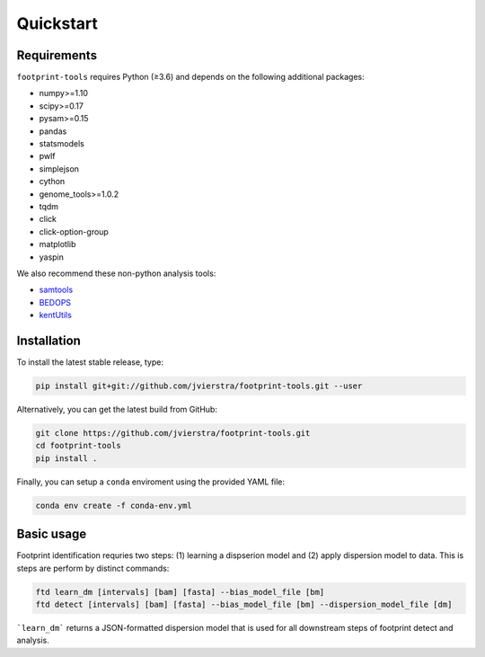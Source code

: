 
Quickstart
==========

Requirements
------------

``footprint-tools`` requires Python (≥3.6) and depends on the following additional
packages:

- numpy>=1.10
- scipy>=0.17
- pysam>=0.15
- pandas
- statsmodels
- pwlf
- simplejson
- cython
- genome_tools>=1.0.2
- tqdm
- click
- click-option-group
- matplotlib
- yaspin

We also recommend these non-python analysis tools:

- `samtools <http://www.htslib.org/>`_
- `BEDOPS <http://bedops.readthedocs.io>`_
- `kentUtils <https://github.com/ucscGenomeBrowser/kent/tree/master/src/utils>`_

Installation
------------

To install the latest stable release, type:

.. code::  bash

	pip install git+git://github.com/jvierstra/footprint-tools.git --user

Alternatively, you can get the latest build from GitHub:

.. code:: bash
	
	git clone https://github.com/jvierstra/footprint-tools.git
	cd footprint-tools
	pip install .

Finally, you can setup a ``conda`` enviroment using the provided YAML file:

.. code:: bash

	conda env create -f conda-env.yml

Basic usage
-----------

Footprint identification requries two steps: (1) learning a dispserion model 
and (2) apply dispersion model to data. This is steps are perform by distinct
commands:

.. code:: bash

	ftd learn_dm [intervals] [bam] [fasta] --bias_model_file [bm]
	ftd detect [intervals] [bam] [fasta] --bias_model_file [bm] --dispersion_model_file [dm]

```learn_dm``` returns a JSON-formatted dispersion model that is used for all 
downstream steps of footprint detect and analysis.